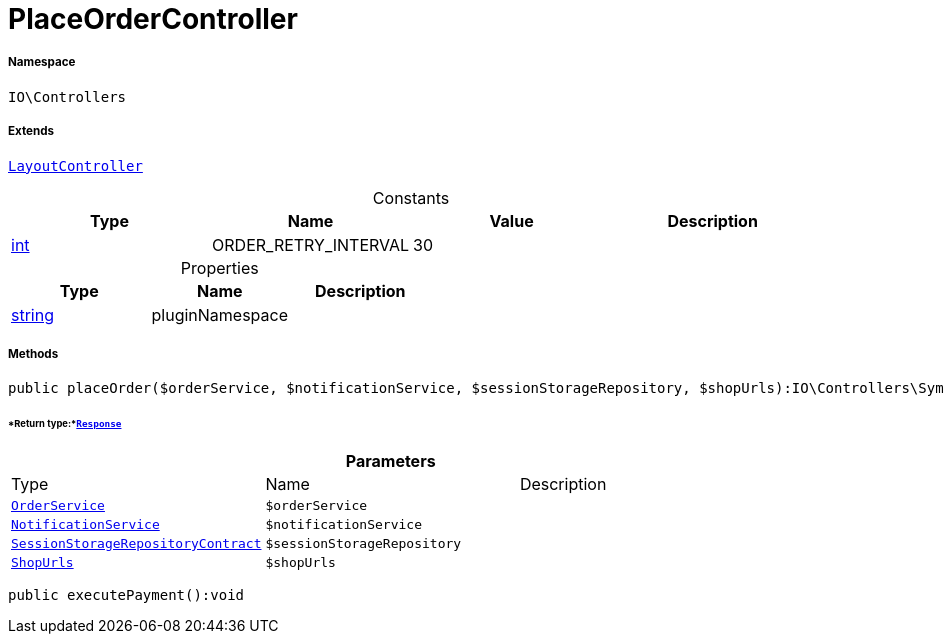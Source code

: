 :table-caption!:
:example-caption!:
:source-highlighter: prettify
:sectids!:
[[io__placeordercontroller]]
= PlaceOrderController





===== Namespace

`IO\Controllers`

===== Extends
xref:IO/Controllers/LayoutController.adoc#[`LayoutController`]



.Constants
|===
|Type |Name |Value |Description

|link:http://php.net/int[int^]
    |ORDER_RETRY_INTERVAL
    |30
    |
|===


.Properties
|===
|Type |Name |Description

|link:http://php.net/string[string^]
    |pluginNamespace
    |
|===


===== Methods

[source%nowrap, php]
----

public placeOrder($orderService, $notificationService, $sessionStorageRepository, $shopUrls):IO\Controllers\Symfony\Component\HttpFoundation\Response

----




====== *Return type:*xref:IO/Controllers/Symfony/Component/HttpFoundation/Response.adoc#[`Response`]




.*Parameters*
|===
|Type |Name |Description
|xref:IO/Services/OrderService.adoc#[`OrderService`]
a|`$orderService`
|

|xref:IO/Services/NotificationService.adoc#[`NotificationService`]
a|`$notificationService`
|

| xref:stable7@interface::Webshop.adoc#webshop_contracts_sessionstoragerepositorycontract[`SessionStorageRepositoryContract`]
a|`$sessionStorageRepository`
|

|xref:IO/Extensions/Constants/ShopUrls.adoc#[`ShopUrls`]
a|`$shopUrls`
|
|===


[source%nowrap, php]
----

public executePayment():void

----









